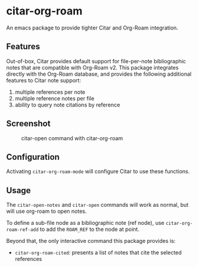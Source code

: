 
* citar-org-roam

An emacs package to provide tighter Citar and Org-Roam integration.

** Features

Out-of-box, Citar provides default support for file-per-note bibliographic notes that are compatible with Org-Roam v2.
This package integrates directly with the Org-Roam database, and provides the following additional features to Citar note support:

 1. multiple references per note
 2. multiple reference notes per file
 3. ability to query note citations by reference

** Screenshot

#+CAPTION: citar-open command with citar-org-roam
[[file:images/open-screenshot.png]]

** Configuration

Activating ~citar-org-roam-mode~ will configure Citar to use these functions.

** Usage

The =citar-open-notes= and =citar-open= commands will work as normal, but will use org-roam to open notes.

To define a sub-file node as a bibliographic note (ref node), use =citar-org-roam-ref-add= to add the ~ROAM_REF~ to the node at point.

Beyond that, the only interactive command this package provides is:

- =citar-org-roam-cited=: presents a list of notes that cite the selected references
